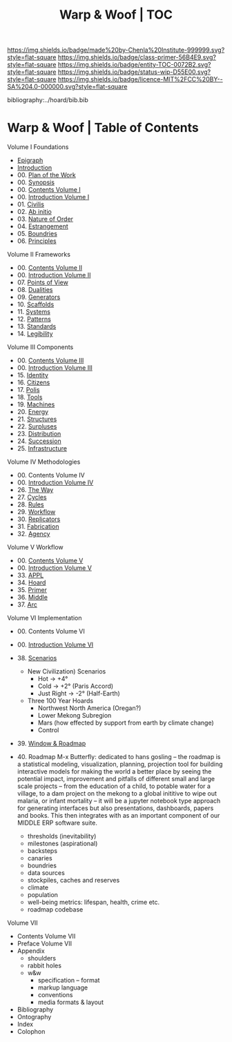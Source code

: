 #   -*- mode: org; fill-column: 60 -*-
#+STARTUP: showall
#+TITLE:   Warp & Woof | TOC

[[https://img.shields.io/badge/made%20by-Chenla%20Institute-999999.svg?style=flat-square]] 
[[https://img.shields.io/badge/class-primer-56B4E9.svg?style=flat-square]]
[[https://img.shields.io/badge/entity-TOC-0072B2.svg?style=flat-square]]
[[https://img.shields.io/badge/status-wip-D55E00.svg?style=flat-square]]
[[https://img.shields.io/badge/licence-MIT%2FCC%20BY--SA%204.0-000000.svg?style=flat-square]]

bibliography:../hoard/bib.bib

* Warp & Woof | Table of Contents
:PROPERTIES:
:CUSTOM_ID:
:Name:     /home/deerpig/proj/chenla/warp/index.org
:Created:  2018-03-14T18:05@Prek Leap (11.642600N-104.919210W)
:ID:       b6aaf7e8-a17e-4733-872a-73183277fc8c
:VER:      574297587.456120402
:GEO:      48P-491193-1287029-15
:BXID:     proj:NKO5-1361
:Class:    primer
:Entity:   toc
:Status:   wip
:Licence:  MIT/CC BY-SA 4.0
:END:


Volume I Foundations
 - [[./01/ww-epigraph.org][Epigraph]]
 - [[./ww-intro.org][Introduction]]
 - 00. [[./00/ww-plan.org][Plan of the Work]]
 - 00. [[../wip/wip-ww-synopsis.org][Synopsis]]
 - 00. [[./01/index.org][Contents Volume I]]
 - 00. [[./01/ww-intro-vol-1.org][Introduction Volume I]]
 - 01. [[./01/ww-civilization.org][Civilis]]
 - 02. [[./01/ww-ab-initio.org][Ab initio]]
 - 03. [[./01/ww-order.org][Nature of Order]]
 - 04. [[./01/ww-estrangement.org][Estrangement]]
 - 05. [[./01/ww-boundries.org][Boundries]]
 - 06. [[./01/ww-principles.org][Principles]]
Volume II Frameworks
 - 00. [[./02/index.org][Contents Volume II]]
 - 00. [[./02/ww-intro-vol-2.org][Introduction Volume II]]
 - 07. [[./02/ww-points-of-view.org][Points of View]]
 - 08. [[./02/ww-dualities.org][Dualities]]
 - 09. [[./02/ww-generators.org][Generators]]
 - 10. [[./02/ww-scaffolds.org][Scaffolds]]
 - 11. [[./02/ww-systems.org][Systems]]
 - 12. [[./02/ww-patterns.org][Patterns]]
 - 13. [[./02/ww-standards.org][Standards]]
 - 14. [[./02/ww-legibility.org][Legibility]]
Volume III Components
 - 00. [[./03/index.org][Contents Volume III]]
 - 00. [[./03/ww-intro-vol-3.org][Introduction Volume III]]
 - 15. [[./03/ww-identity.org][Identity]]
 - 16. [[./03/ww-citizens.org][Citizens]]
 - 17. [[./03/ww-polis.org][Polis]]
 - 18. [[./03/ww-tools.org][Tools]]
 - 19. [[./03/ww-machines.org][Machines]]
 - 20. [[./03/ww-energy.org][Energy]]
 - 21. [[./03/ww-structures.org][Structures]]
 - 22. [[./03/ww-surpluses.org][Surpluses]]
 - 23. [[./03/ww-distribution.org][Distribution]]
 - 24. [[./03/ww-succession.org][Succession]]
 - 25. [[./03/ww-infrastructure.org][Infrastructure]]
Volume IV Methodologies
 - 00. Contents Volume IV
 - 00. [[./04/ww-intro-vol-4.org][Introduction Volume IV]]
 - 26. [[./04/ww-the-way.org][The Way]]
 - 27. [[./04/ww-cycles.org][Cycles]]
 - 28. [[./04/ww-rules.org][Rules]]
 - 29. [[./04/ww-workflow.org][Workflow]]
 - 30. [[./04/ww-replicators.org][Replicators]]
 - 31. [[./04/ww-fabrication.org][Fabrication]]
 - 32. [[./04/ww-agency.org][Agency]]
Volume V  Workflow
 - 00. [[./05/index.org][Contents Volume V]]
 - 00. [[./05/ww-intro-vol-5.org][Introduction Volume V]]
 - 33. [[./05/ww-appl.org][APPL]]
 - 34. [[./05/ww-hoard.org][Hoard]]
 - 35. [[./05/ww-primer.org][Primer]]
 - 36. [[./05/ww-middle.org][Middle]]
 - 37. [[./05/ww-arc.org][Arc]]
Volume VI Implementation
 - 00. Contents Volume VI
 - 00. [[./06/ww-intro-vol-6.org][Introduction Volume VI]]
 - 38. [[./06/ww-scenarios.org][Scenarios]]
   - New Civilization) Scenarios
     - Hot        -> +4°
     - Cold       -> +2° (Paris Accord)
     - Just Right -> -2° (Half-Earth)
     
   - Three 100 Year Hoards
     - Northwest North America (Oregan?)
     - Lower Mekong Subregion
     - Mars (how effected by support from earth by climate change)
     - Control 
 
 - 39. [[./06/ww-window-and-roadmap.org][Window & Roadmap]]
 - 40. Roadmap
   M-x Butterfly: dedicated to hans gosling -- the
   roadmap is a statistical modeling, visualization,
   planning, projection tool for building interactive models
   for making the world a better place by seeing the
   potential impact, improvement and pitfalls of different
   small and large scale projects -- from the education of a
   child, to potable water for a village, to a dam project
   on the mekong to a global inititive to wipe out malaria,
   or infant mortality -- it will be a jupyter notebook type
   approach for generating interfaces but also
   presentations, dashboards, papers and books.  This then
   integrates with as an important component of our MIDDLE
   ERP software suite.

   - thresholds (inevitability) 
   - milestones (aspirational)
   - backsteps
   - canaries
   - boundries
   - data sources
   - stockpiles, caches and reserves
   - climate
   - population
   - well-being metrics: lifespan, health, crime etc.
   - roadmap codebase
Volume VII
 - Contents Volume VII 
 - Preface Volume VII
 - Appendix
   - shoulders
   - rabbit holes
   - w&w 
     - specification -- format
     - markup language
     - conventions
     - media formats & layout
 - Bibliography
 - Ontography
 - Index
 - Colophon

